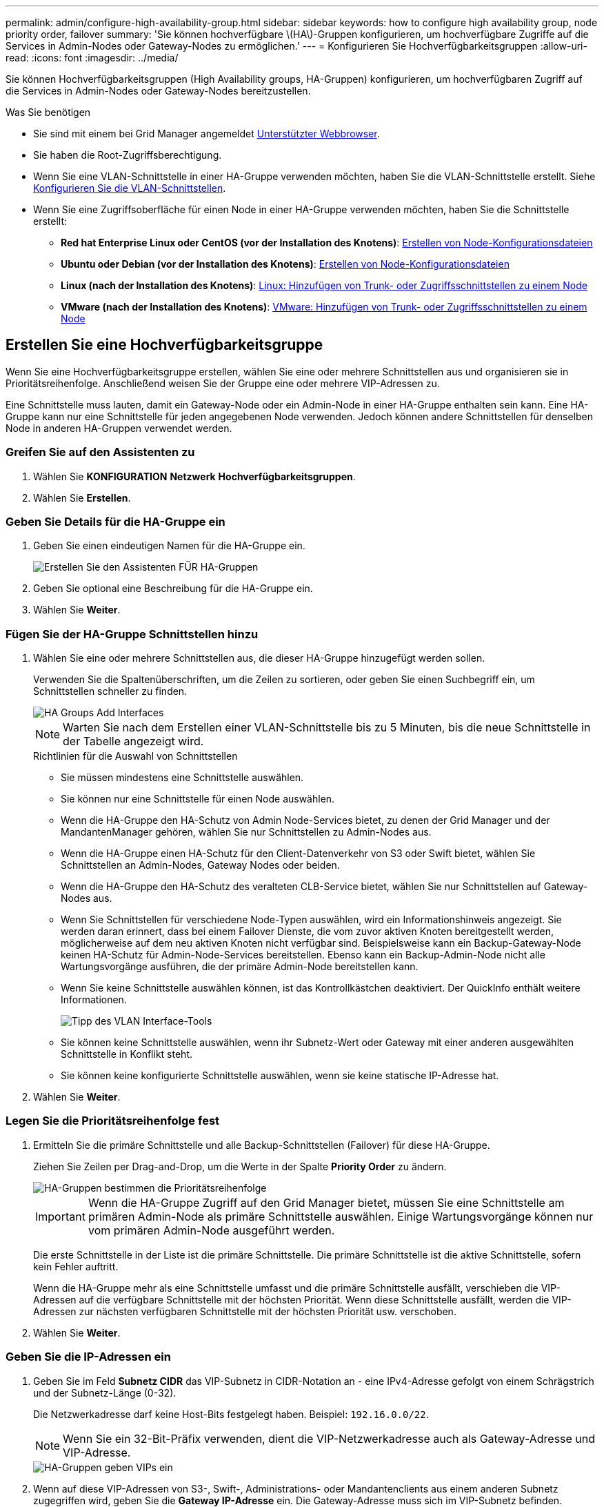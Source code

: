 ---
permalink: admin/configure-high-availability-group.html 
sidebar: sidebar 
keywords: how to configure high availability group, node priority order, failover 
summary: 'Sie können hochverfügbare \(HA\)-Gruppen konfigurieren, um hochverfügbare Zugriffe auf die Services in Admin-Nodes oder Gateway-Nodes zu ermöglichen.' 
---
= Konfigurieren Sie Hochverfügbarkeitsgruppen
:allow-uri-read: 
:icons: font
:imagesdir: ../media/


[role="lead"]
Sie können Hochverfügbarkeitsgruppen (High Availability groups, HA-Gruppen) konfigurieren, um hochverfügbaren Zugriff auf die Services in Admin-Nodes oder Gateway-Nodes bereitzustellen.

.Was Sie benötigen
* Sie sind mit einem bei Grid Manager angemeldet xref:../admin/web-browser-requirements.adoc[Unterstützter Webbrowser].
* Sie haben die Root-Zugriffsberechtigung.
* Wenn Sie eine VLAN-Schnittstelle in einer HA-Gruppe verwenden möchten, haben Sie die VLAN-Schnittstelle erstellt. Siehe xref:../admin/configure-vlan-interfaces.adoc[Konfigurieren Sie die VLAN-Schnittstellen].
* Wenn Sie eine Zugriffsoberfläche für einen Node in einer HA-Gruppe verwenden möchten, haben Sie die Schnittstelle erstellt:
+
** *Red hat Enterprise Linux oder CentOS (vor der Installation des Knotens)*: xref:../rhel/creating-node-configuration-files.adoc[Erstellen von Node-Konfigurationsdateien]
** *Ubuntu oder Debian (vor der Installation des Knotens)*: xref:../ubuntu/creating-node-configuration-files.adoc[Erstellen von Node-Konfigurationsdateien]
** *Linux (nach der Installation des Knotens)*: xref:../maintain/linux-adding-trunk-or-access-interfaces-to-node.adoc[Linux: Hinzufügen von Trunk- oder Zugriffsschnittstellen zu einem Node]
** *VMware (nach der Installation des Knotens)*: xref:../maintain/vmware-adding-trunk-or-access-interfaces-to-node.adoc[VMware: Hinzufügen von Trunk- oder Zugriffsschnittstellen zu einem Node]






== Erstellen Sie eine Hochverfügbarkeitsgruppe

Wenn Sie eine Hochverfügbarkeitsgruppe erstellen, wählen Sie eine oder mehrere Schnittstellen aus und organisieren sie in Prioritätsreihenfolge. Anschließend weisen Sie der Gruppe eine oder mehrere VIP-Adressen zu.

Eine Schnittstelle muss lauten, damit ein Gateway-Node oder ein Admin-Node in einer HA-Gruppe enthalten sein kann. Eine HA-Gruppe kann nur eine Schnittstelle für jeden angegebenen Node verwenden. Jedoch können andere Schnittstellen für denselben Node in anderen HA-Gruppen verwendet werden.



=== Greifen Sie auf den Assistenten zu

. Wählen Sie *KONFIGURATION* *Netzwerk* *Hochverfügbarkeitsgruppen*.
. Wählen Sie *Erstellen*.




=== Geben Sie Details für die HA-Gruppe ein

. Geben Sie einen eindeutigen Namen für die HA-Gruppe ein.
+
image::../media/ha-group-create-wizard.png[Erstellen Sie den Assistenten FÜR HA-Gruppen]

. Geben Sie optional eine Beschreibung für die HA-Gruppe ein.
. Wählen Sie *Weiter*.




=== Fügen Sie der HA-Gruppe Schnittstellen hinzu

. Wählen Sie eine oder mehrere Schnittstellen aus, die dieser HA-Gruppe hinzugefügt werden sollen.
+
Verwenden Sie die Spaltenüberschriften, um die Zeilen zu sortieren, oder geben Sie einen Suchbegriff ein, um Schnittstellen schneller zu finden.

+
image::../media/ha_group_add_interfaces.png[HA Groups Add Interfaces]

+

NOTE: Warten Sie nach dem Erstellen einer VLAN-Schnittstelle bis zu 5 Minuten, bis die neue Schnittstelle in der Tabelle angezeigt wird.

+
.Richtlinien für die Auswahl von Schnittstellen
** Sie müssen mindestens eine Schnittstelle auswählen.
** Sie können nur eine Schnittstelle für einen Node auswählen.
** Wenn die HA-Gruppe den HA-Schutz von Admin Node-Services bietet, zu denen der Grid Manager und der MandantenManager gehören, wählen Sie nur Schnittstellen zu Admin-Nodes aus.
** Wenn die HA-Gruppe einen HA-Schutz für den Client-Datenverkehr von S3 oder Swift bietet, wählen Sie Schnittstellen an Admin-Nodes, Gateway Nodes oder beiden.
** Wenn die HA-Gruppe den HA-Schutz des veralteten CLB-Service bietet, wählen Sie nur Schnittstellen auf Gateway-Nodes aus.
** Wenn Sie Schnittstellen für verschiedene Node-Typen auswählen, wird ein Informationshinweis angezeigt. Sie werden daran erinnert, dass bei einem Failover Dienste, die vom zuvor aktiven Knoten bereitgestellt werden, möglicherweise auf dem neu aktiven Knoten nicht verfügbar sind. Beispielsweise kann ein Backup-Gateway-Node keinen HA-Schutz für Admin-Node-Services bereitstellen. Ebenso kann ein Backup-Admin-Node nicht alle Wartungsvorgänge ausführen, die der primäre Admin-Node bereitstellen kann.
** Wenn Sie keine Schnittstelle auswählen können, ist das Kontrollkästchen deaktiviert. Der QuickInfo enthält weitere Informationen.
+
image::../media/vlan_parent_interface_tooltip.png[Tipp des VLAN Interface-Tools]

** Sie können keine Schnittstelle auswählen, wenn ihr Subnetz-Wert oder Gateway mit einer anderen ausgewählten Schnittstelle in Konflikt steht.
** Sie können keine konfigurierte Schnittstelle auswählen, wenn sie keine statische IP-Adresse hat.


. Wählen Sie *Weiter*.




=== Legen Sie die Prioritätsreihenfolge fest

. Ermitteln Sie die primäre Schnittstelle und alle Backup-Schnittstellen (Failover) für diese HA-Gruppe.
+
Ziehen Sie Zeilen per Drag-and-Drop, um die Werte in der Spalte *Priority Order* zu ändern.

+
image::../media/ha_group_determine_failover.png[HA-Gruppen bestimmen die Prioritätsreihenfolge]

+

IMPORTANT: Wenn die HA-Gruppe Zugriff auf den Grid Manager bietet, müssen Sie eine Schnittstelle am primären Admin-Node als primäre Schnittstelle auswählen. Einige Wartungsvorgänge können nur vom primären Admin-Node ausgeführt werden.

+
Die erste Schnittstelle in der Liste ist die primäre Schnittstelle. Die primäre Schnittstelle ist die aktive Schnittstelle, sofern kein Fehler auftritt.

+
Wenn die HA-Gruppe mehr als eine Schnittstelle umfasst und die primäre Schnittstelle ausfällt, verschieben die VIP-Adressen auf die verfügbare Schnittstelle mit der höchsten Priorität. Wenn diese Schnittstelle ausfällt, werden die VIP-Adressen zur nächsten verfügbaren Schnittstelle mit der höchsten Priorität usw. verschoben.

. Wählen Sie *Weiter*.




=== Geben Sie die IP-Adressen ein

. Geben Sie im Feld *Subnetz CIDR* das VIP-Subnetz in CIDR-Notation an - eine IPv4-Adresse gefolgt von einem Schrägstrich und der Subnetz-Länge (0-32).
+
Die Netzwerkadresse darf keine Host-Bits festgelegt haben. Beispiel: `192.16.0.0/22`.

+

NOTE: Wenn Sie ein 32-Bit-Präfix verwenden, dient die VIP-Netzwerkadresse auch als Gateway-Adresse und VIP-Adresse.

+
image::../media/ha_group_select_virtual_ips.png[HA-Gruppen geben VIPs ein]

. Wenn auf diese VIP-Adressen von S3-, Swift-, Administrations- oder Mandantenclients aus einem anderen Subnetz zugegriffen wird, geben Sie die *Gateway IP-Adresse* ein. Die Gateway-Adresse muss sich im VIP-Subnetz befinden.
+
Client- und Admin-Benutzer verwenden dieses Gateway, um auf die virtuellen IP-Adressen zuzugreifen.

. Geben Sie eine oder mehrere *virtuelle IP-Adressen* für die HA-Gruppe ein. Sie können bis zu 10 IP-Adressen hinzufügen. Alle VIPs müssen sich im VIP-Subnetz befinden.
+
Sie müssen mindestens eine IPv4-Adresse angeben. Optional können Sie weitere IPv4- und IPv6-Adressen angeben.

. Wählen Sie *HA-Gruppe erstellen* und wählen Sie *Fertig*.
+
Die HA-Gruppe wird erstellt. Sie können jetzt die konfigurierten virtuellen IP-Adressen verwenden.




NOTE: Warten Sie bis zu 15 Minuten, bis Änderungen an einer HA-Gruppe auf alle Nodes angewendet werden.



=== Nächste Schritte

Wenn Sie diese HA-Gruppe zum Lastausgleich verwenden möchten, erstellen Sie einen Endpunkt zum Load Balancer, um den Port und das Netzwerkprotokoll zu ermitteln und die erforderlichen Zertifikate anzuschließen. Siehe xref:configuring-load-balancer-endpoints.adoc[Konfigurieren von Load Balancer-Endpunkten].



== Bearbeiten Sie eine Hochverfügbarkeitsgruppe

Sie können eine HA-Gruppe (High Availability, Hochverfügbarkeit) bearbeiten, um ihren Namen und ihre Beschreibung zu ändern, Schnittstellen hinzuzufügen oder zu entfernen, die Prioritätsreihenfolge zu ändern oder virtuelle IP-Adressen hinzuzufügen oder zu aktualisieren.

Beispielsweise müssen Sie möglicherweise eine HA-Gruppe bearbeiten, wenn Sie den Node, der einer ausgewählten Schnittstelle zugeordnet ist, entfernen möchten, wenn Sie ihn an einem Standort ausmustern oder einem Node entfernen möchten.

.Schritte
. Wählen Sie *KONFIGURATION* *Netzwerk* *Hochverfügbarkeitsgruppen*.
+
Auf der Seite „Hochverfügbarkeitsgruppen“ werden alle vorhandenen HA-Gruppen angezeigt.

+
image::../media/ha_groups_page_with_groups.png[HA-Gruppen-Seite mit Gruppen]

. Aktivieren Sie das Kontrollkästchen für die HA-Gruppe, die Sie bearbeiten möchten.
. Führen Sie einen der folgenden Schritte aus, je nachdem, was Sie aktualisieren möchten:
+
** Wählen Sie *Aktionen* *virtuelle IP-Adresse bearbeiten*, um VIP-Adressen hinzuzufügen oder zu entfernen.
** Wählen Sie *Aktionen* *HA-Gruppe bearbeiten* aus, um den Namen oder die Beschreibung der Gruppe zu aktualisieren, Schnittstellen hinzuzufügen oder zu entfernen, die Prioritätsreihenfolge zu ändern oder VIP-Adressen hinzuzufügen oder zu entfernen.


. Wenn Sie *virtuelle IP-Adresse bearbeiten* ausgewählt haben:
+
.. Aktualisieren Sie die virtuellen IP-Adressen für die HA-Gruppe.
.. Wählen Sie *Speichern*.
.. Wählen Sie *Fertig*.


. Wenn Sie *HA-Gruppe bearbeiten* ausgewählt haben:
+
.. Optional können Sie den Namen oder die Beschreibung der Gruppe aktualisieren.
.. Aktivieren Sie optional die Kontrollkästchen, um Schnittstellen hinzuzufügen oder zu entfernen.
+

NOTE: Wenn die HA-Gruppe Zugriff auf den Grid Manager bietet, müssen Sie eine Schnittstelle am primären Admin-Node als primäre Schnittstelle auswählen. Einige Wartungsvorgänge können nur vom primären Admin-Node ausgeführt werden

.. Ziehen Sie optional Zeilen mit Drag-and-Drop, um die Prioritätsreihenfolge der primären Schnittstelle und aller Backup-Schnittstellen für diese HA-Gruppe zu ändern.
.. Optional können Sie die virtuellen IP-Adressen aktualisieren.
.. Wählen Sie *Speichern* und dann *Fertig stellen*.





NOTE: Warten Sie bis zu 15 Minuten, bis Änderungen an einer HA-Gruppe auf alle Nodes angewendet werden.



== Entfernen Sie eine Hochverfügbarkeitsgruppe

Sie können eine oder mehrere HA-Gruppen (High Availability, Hochverfügbarkeit) gleichzeitig entfernen. Sie können jedoch keine HA-Gruppe entfernen, wenn sie an einen oder mehrere Load Balancer-Endpunkte gebunden ist.

Um Client-Unterbrechungen zu vermeiden, aktualisieren Sie die betroffenen S3- oder Swift-Client-Applikationen, bevor Sie eine HA-Gruppe entfernen. Aktualisieren Sie jeden Client, um eine Verbindung über eine andere IP-Adresse herzustellen, z. B. die virtuelle IP-Adresse einer anderen HA-Gruppe oder die IP-Adresse, die während der Installation für eine Schnittstelle konfiguriert wurde.

.Schritte
. Wählen Sie *KONFIGURATION* *Netzwerk* *Hochverfügbarkeitsgruppen*.
. Aktivieren Sie das Kontrollkästchen für jede HA-Gruppe, die Sie entfernen möchten. Wählen Sie dann *Aktionen* *HA-Gruppe entfernen*.
. Überprüfen Sie die Nachricht und wählen Sie *HA-Gruppe löschen*, um Ihre Auswahl zu bestätigen.
+
Alle von Ihnen ausgewählten HA-Gruppen werden entfernt. Ein grünes Banner wird auf der Seite „Hochverfügbarkeitsgruppen“ angezeigt.


